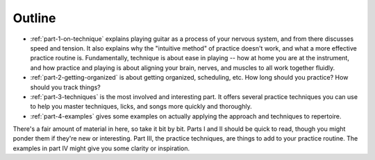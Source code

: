 Outline
-------

* :ref:`part-1-on-technique` explains playing guitar as a process of your nervous system, and from there discusses speed and tension.  It also explains why the "intuitive method" of practice doesn't work, and what a more effective practice routine is.  Fundamentally, technique is about ease in playing -- how at home you are at the instrument, and how practice and playing is about aligning your brain, nerves, and muscles to all work together fluidly.

* :ref:`part-2-getting-organized` is about getting organized, scheduling, etc.  How long should you practice?  How should you track things?

* :ref:`part-3-techniques` is the most involved and interesting part.  It offers several practice techniques you can use to help you master techniques, licks, and songs more quickly and thoroughly.

* :ref:`part-4-examples` gives some examples on actually applying the approach and techniques to repertoire.

There's a fair amount of material in here, so take it bit by bit.  Parts I and II should be quick to read, though you might ponder them if they're new or interesting.  Part III, the practice techniques, are things to add to your practice routine.  The examples in part IV might give you some clarity or inspiration.
